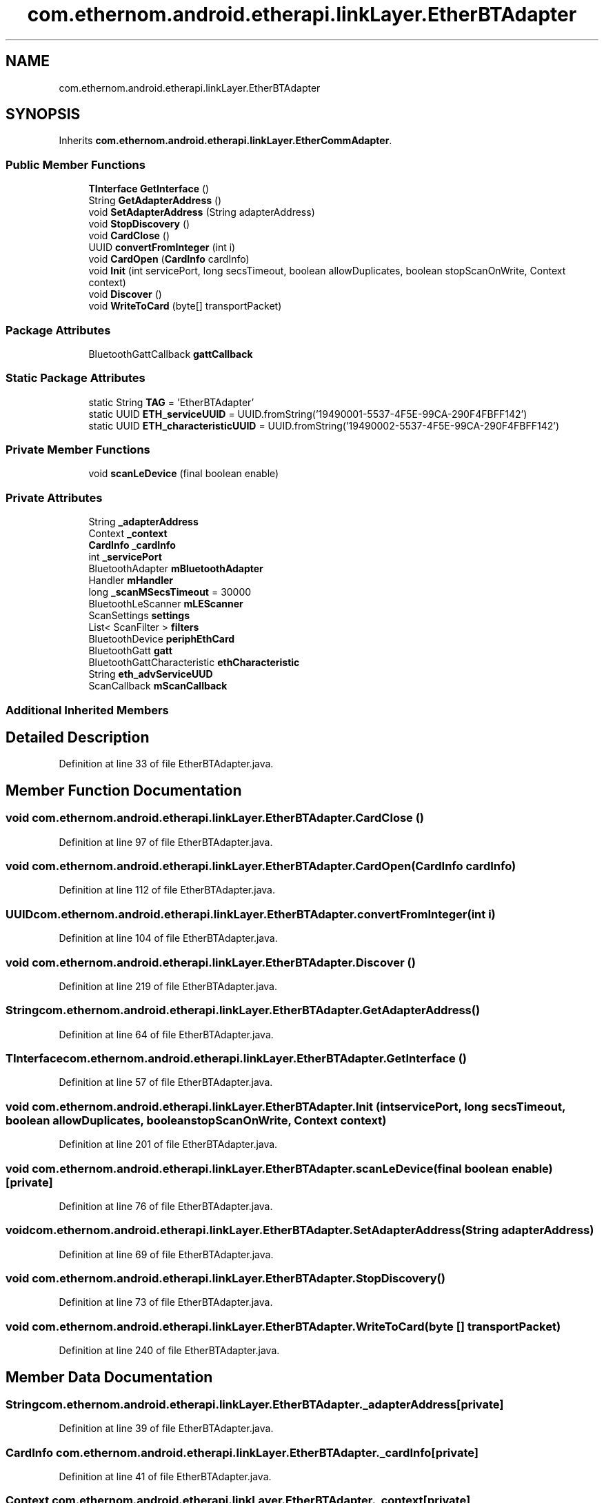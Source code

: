 .TH "com.ethernom.android.etherapi.linkLayer.EtherBTAdapter" 3 "Fri Nov 1 2019" "EtherAPI" \" -*- nroff -*-
.ad l
.nh
.SH NAME
com.ethernom.android.etherapi.linkLayer.EtherBTAdapter
.SH SYNOPSIS
.br
.PP
.PP
Inherits \fBcom\&.ethernom\&.android\&.etherapi\&.linkLayer\&.EtherCommAdapter\fP\&.
.SS "Public Member Functions"

.in +1c
.ti -1c
.RI "\fBTInterface\fP \fBGetInterface\fP ()"
.br
.ti -1c
.RI "String \fBGetAdapterAddress\fP ()"
.br
.ti -1c
.RI "void \fBSetAdapterAddress\fP (String adapterAddress)"
.br
.ti -1c
.RI "void \fBStopDiscovery\fP ()"
.br
.ti -1c
.RI "void \fBCardClose\fP ()"
.br
.ti -1c
.RI "UUID \fBconvertFromInteger\fP (int i)"
.br
.ti -1c
.RI "void \fBCardOpen\fP (\fBCardInfo\fP cardInfo)"
.br
.ti -1c
.RI "void \fBInit\fP (int servicePort, long secsTimeout, boolean allowDuplicates, boolean stopScanOnWrite, Context context)"
.br
.ti -1c
.RI "void \fBDiscover\fP ()"
.br
.ti -1c
.RI "void \fBWriteToCard\fP (byte[] transportPacket)"
.br
.in -1c
.SS "Package Attributes"

.in +1c
.ti -1c
.RI "BluetoothGattCallback \fBgattCallback\fP"
.br
.in -1c
.SS "Static Package Attributes"

.in +1c
.ti -1c
.RI "static String \fBTAG\fP = 'EtherBTAdapter'"
.br
.ti -1c
.RI "static UUID \fBETH_serviceUUID\fP = UUID\&.fromString('19490001\-5537\-4F5E\-99CA\-290F4FBFF142')"
.br
.ti -1c
.RI "static UUID \fBETH_characteristicUUID\fP = UUID\&.fromString('19490002\-5537\-4F5E\-99CA\-290F4FBFF142')"
.br
.in -1c
.SS "Private Member Functions"

.in +1c
.ti -1c
.RI "void \fBscanLeDevice\fP (final boolean enable)"
.br
.in -1c
.SS "Private Attributes"

.in +1c
.ti -1c
.RI "String \fB_adapterAddress\fP"
.br
.ti -1c
.RI "Context \fB_context\fP"
.br
.ti -1c
.RI "\fBCardInfo\fP \fB_cardInfo\fP"
.br
.ti -1c
.RI "int \fB_servicePort\fP"
.br
.ti -1c
.RI "BluetoothAdapter \fBmBluetoothAdapter\fP"
.br
.ti -1c
.RI "Handler \fBmHandler\fP"
.br
.ti -1c
.RI "long \fB_scanMSecsTimeout\fP = 30000"
.br
.ti -1c
.RI "BluetoothLeScanner \fBmLEScanner\fP"
.br
.ti -1c
.RI "ScanSettings \fBsettings\fP"
.br
.ti -1c
.RI "List< ScanFilter > \fBfilters\fP"
.br
.ti -1c
.RI "BluetoothDevice \fBperiphEthCard\fP"
.br
.ti -1c
.RI "BluetoothGatt \fBgatt\fP"
.br
.ti -1c
.RI "BluetoothGattCharacteristic \fBethCharacteristic\fP"
.br
.ti -1c
.RI "String \fBeth_advServiceUUD\fP"
.br
.ti -1c
.RI "ScanCallback \fBmScanCallback\fP"
.br
.in -1c
.SS "Additional Inherited Members"
.SH "Detailed Description"
.PP 
Definition at line 33 of file EtherBTAdapter\&.java\&.
.SH "Member Function Documentation"
.PP 
.SS "void com\&.ethernom\&.android\&.etherapi\&.linkLayer\&.EtherBTAdapter\&.CardClose ()"

.PP
Definition at line 97 of file EtherBTAdapter\&.java\&.
.SS "void com\&.ethernom\&.android\&.etherapi\&.linkLayer\&.EtherBTAdapter\&.CardOpen (\fBCardInfo\fP cardInfo)"

.PP
Definition at line 112 of file EtherBTAdapter\&.java\&.
.SS "UUID com\&.ethernom\&.android\&.etherapi\&.linkLayer\&.EtherBTAdapter\&.convertFromInteger (int i)"

.PP
Definition at line 104 of file EtherBTAdapter\&.java\&.
.SS "void com\&.ethernom\&.android\&.etherapi\&.linkLayer\&.EtherBTAdapter\&.Discover ()"

.PP
Definition at line 219 of file EtherBTAdapter\&.java\&.
.SS "String com\&.ethernom\&.android\&.etherapi\&.linkLayer\&.EtherBTAdapter\&.GetAdapterAddress ()"

.PP
Definition at line 64 of file EtherBTAdapter\&.java\&.
.SS "\fBTInterface\fP com\&.ethernom\&.android\&.etherapi\&.linkLayer\&.EtherBTAdapter\&.GetInterface ()"

.PP
Definition at line 57 of file EtherBTAdapter\&.java\&.
.SS "void com\&.ethernom\&.android\&.etherapi\&.linkLayer\&.EtherBTAdapter\&.Init (int servicePort, long secsTimeout, boolean allowDuplicates, boolean stopScanOnWrite, Context context)"

.PP
Definition at line 201 of file EtherBTAdapter\&.java\&.
.SS "void com\&.ethernom\&.android\&.etherapi\&.linkLayer\&.EtherBTAdapter\&.scanLeDevice (final boolean enable)\fC [private]\fP"

.PP
Definition at line 76 of file EtherBTAdapter\&.java\&.
.SS "void com\&.ethernom\&.android\&.etherapi\&.linkLayer\&.EtherBTAdapter\&.SetAdapterAddress (String adapterAddress)"

.PP
Definition at line 69 of file EtherBTAdapter\&.java\&.
.SS "void com\&.ethernom\&.android\&.etherapi\&.linkLayer\&.EtherBTAdapter\&.StopDiscovery ()"

.PP
Definition at line 73 of file EtherBTAdapter\&.java\&.
.SS "void com\&.ethernom\&.android\&.etherapi\&.linkLayer\&.EtherBTAdapter\&.WriteToCard (byte [] transportPacket)"

.PP
Definition at line 240 of file EtherBTAdapter\&.java\&.
.SH "Member Data Documentation"
.PP 
.SS "String com\&.ethernom\&.android\&.etherapi\&.linkLayer\&.EtherBTAdapter\&._adapterAddress\fC [private]\fP"

.PP
Definition at line 39 of file EtherBTAdapter\&.java\&.
.SS "\fBCardInfo\fP com\&.ethernom\&.android\&.etherapi\&.linkLayer\&.EtherBTAdapter\&._cardInfo\fC [private]\fP"

.PP
Definition at line 41 of file EtherBTAdapter\&.java\&.
.SS "Context com\&.ethernom\&.android\&.etherapi\&.linkLayer\&.EtherBTAdapter\&._context\fC [private]\fP"

.PP
Definition at line 40 of file EtherBTAdapter\&.java\&.
.SS "long com\&.ethernom\&.android\&.etherapi\&.linkLayer\&.EtherBTAdapter\&._scanMSecsTimeout = 30000\fC [private]\fP"

.PP
Definition at line 46 of file EtherBTAdapter\&.java\&.
.SS "int com\&.ethernom\&.android\&.etherapi\&.linkLayer\&.EtherBTAdapter\&._servicePort\fC [private]\fP"

.PP
Definition at line 42 of file EtherBTAdapter\&.java\&.
.SS "String com\&.ethernom\&.android\&.etherapi\&.linkLayer\&.EtherBTAdapter\&.eth_advServiceUUD\fC [private]\fP"

.PP
Definition at line 54 of file EtherBTAdapter\&.java\&.
.SS "UUID com\&.ethernom\&.android\&.etherapi\&.linkLayer\&.EtherBTAdapter\&.ETH_characteristicUUID = UUID\&.fromString('19490002\-5537\-4F5E\-99CA\-290F4FBFF142')\fC [static]\fP, \fC [package]\fP"

.PP
Definition at line 37 of file EtherBTAdapter\&.java\&.
.SS "UUID com\&.ethernom\&.android\&.etherapi\&.linkLayer\&.EtherBTAdapter\&.ETH_serviceUUID = UUID\&.fromString('19490001\-5537\-4F5E\-99CA\-290F4FBFF142')\fC [static]\fP, \fC [package]\fP"

.PP
Definition at line 36 of file EtherBTAdapter\&.java\&.
.SS "BluetoothGattCharacteristic com\&.ethernom\&.android\&.etherapi\&.linkLayer\&.EtherBTAdapter\&.ethCharacteristic\fC [private]\fP"

.PP
Definition at line 52 of file EtherBTAdapter\&.java\&.
.SS "List<ScanFilter> com\&.ethernom\&.android\&.etherapi\&.linkLayer\&.EtherBTAdapter\&.filters\fC [private]\fP"

.PP
Definition at line 49 of file EtherBTAdapter\&.java\&.
.SS "BluetoothGatt com\&.ethernom\&.android\&.etherapi\&.linkLayer\&.EtherBTAdapter\&.gatt\fC [private]\fP"

.PP
Definition at line 51 of file EtherBTAdapter\&.java\&.
.SS "BluetoothGattCallback com\&.ethernom\&.android\&.etherapi\&.linkLayer\&.EtherBTAdapter\&.gattCallback\fC [package]\fP"

.PP
Definition at line 121 of file EtherBTAdapter\&.java\&.
.SS "BluetoothAdapter com\&.ethernom\&.android\&.etherapi\&.linkLayer\&.EtherBTAdapter\&.mBluetoothAdapter\fC [private]\fP"

.PP
Definition at line 44 of file EtherBTAdapter\&.java\&.
.SS "Handler com\&.ethernom\&.android\&.etherapi\&.linkLayer\&.EtherBTAdapter\&.mHandler\fC [private]\fP"

.PP
Definition at line 45 of file EtherBTAdapter\&.java\&.
.SS "BluetoothLeScanner com\&.ethernom\&.android\&.etherapi\&.linkLayer\&.EtherBTAdapter\&.mLEScanner\fC [private]\fP"

.PP
Definition at line 47 of file EtherBTAdapter\&.java\&.
.SS "ScanCallback com\&.ethernom\&.android\&.etherapi\&.linkLayer\&.EtherBTAdapter\&.mScanCallback\fC [private]\fP"

.PP
Definition at line 247 of file EtherBTAdapter\&.java\&.
.SS "BluetoothDevice com\&.ethernom\&.android\&.etherapi\&.linkLayer\&.EtherBTAdapter\&.periphEthCard\fC [private]\fP"

.PP
Definition at line 50 of file EtherBTAdapter\&.java\&.
.SS "ScanSettings com\&.ethernom\&.android\&.etherapi\&.linkLayer\&.EtherBTAdapter\&.settings\fC [private]\fP"

.PP
Definition at line 48 of file EtherBTAdapter\&.java\&.
.SS "String com\&.ethernom\&.android\&.etherapi\&.linkLayer\&.EtherBTAdapter\&.TAG = 'EtherBTAdapter'\fC [static]\fP, \fC [package]\fP"

.PP
Definition at line 34 of file EtherBTAdapter\&.java\&.

.SH "Author"
.PP 
Generated automatically by Doxygen for EtherAPI from the source code\&.
